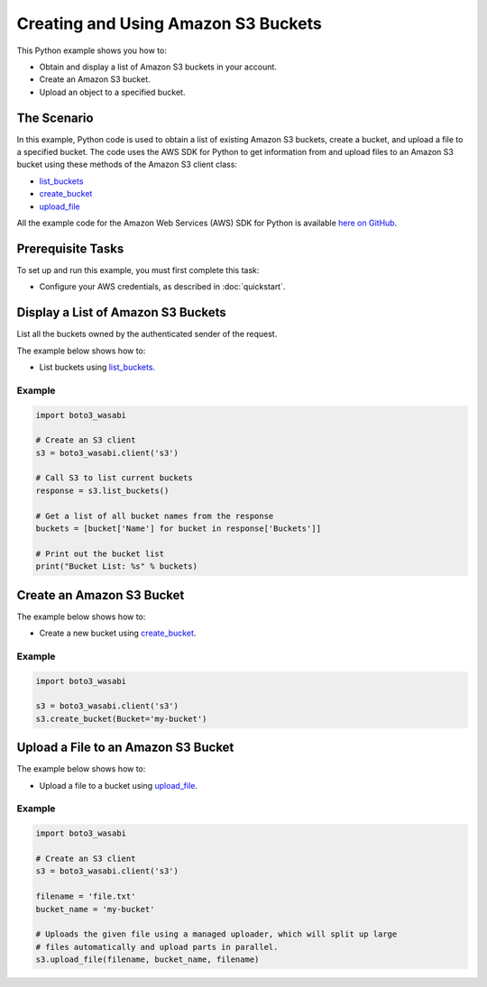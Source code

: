 .. Copyright 2010-2017 Amazon.com, Inc. or its affiliates. All Rights Reserved.

   This work is licensed under a Creative Commons Attribution-NonCommercial-ShareAlike 4.0
   International License (the "License"). You may not use this file except in compliance with the
   License. A copy of the License is located at http://creativecommons.org/licenses/by-nc-sa/4.0/.

   This file is distributed on an "AS IS" BASIS, WITHOUT WARRANTIES OR CONDITIONS OF ANY KIND,
   either express or implied. See the License for the specific language governing permissions and
   limitations under the License.
   
.. _aws-boto3_wasabi-s3-creating-buckets:   

####################################
Creating and Using Amazon S3 Buckets
####################################

This Python example shows you how to:

* Obtain and display a list of Amazon S3 buckets in your account.

* Create an Amazon S3 bucket.

* Upload an object to a specified bucket.

The Scenario
============

In this example, Python code is used to obtain a list of existing Amazon S3 buckets, create a bucket, 
and upload a file to a specified bucket. The code uses the AWS SDK for Python to get information from 
and upload files to an Amazon S3 bucket using these methods of the Amazon S3 client class:

* `list_buckets <https://boto3_wasabi.readthedocs.io/en/latest/reference/services/s3.html#S3.Client.list_buckets>`_

* `create_bucket <https://boto3_wasabi.readthedocs.io/en/latest/reference/services/s3.html#S3.Client.create_bucket>`_

* `upload_file <https://boto3_wasabi.readthedocs.io/en/latest/reference/services/s3.html#S3.Client.upload_file>`_

All the example code for the Amazon Web Services (AWS) SDK for Python is available `here on GitHub <https://github.com/awsdocs/aws-doc-sdk-examples/tree/master/python/example_code>`_.

Prerequisite Tasks
==================

To set up and run this example, you must first complete this task:

* Configure your AWS credentials, as described in :doc:`quickstart`.

Display a List of Amazon S3 Buckets
===================================

List all the buckets owned by the authenticated sender of the request.

The example below shows how to:
 
* List buckets using 
  `list_buckets <https://boto3_wasabi.readthedocs.io/en/latest/reference/services/s3.html#S3.Client.list_buckets>`_.
 

Example
-------

.. code-block:: python

    import boto3_wasabi

    # Create an S3 client
    s3 = boto3_wasabi.client('s3')

    # Call S3 to list current buckets
    response = s3.list_buckets()

    # Get a list of all bucket names from the response
    buckets = [bucket['Name'] for bucket in response['Buckets']]

    # Print out the bucket list
    print("Bucket List: %s" % buckets)
    

Create an Amazon S3 Bucket
==========================

The example below shows how to:
 
* Create a new bucket using 
  `create_bucket <https://boto3_wasabi.readthedocs.io/en/latest/reference/services/s3.html#S3.Client.create_bucket>`_.
 

Example
-------

.. code-block:: python

    import boto3_wasabi

    s3 = boto3_wasabi.client('s3')
    s3.create_bucket(Bucket='my-bucket')

    
Upload a File to an Amazon S3 Bucket
====================================

The example below shows how to:
 
* Upload a file to a bucket using 
  `upload_file <https://boto3_wasabi.readthedocs.io/en/latest/reference/services/s3.html#S3.Client.upload_file>`_.
 

Example
-------

.. code-block:: python

    import boto3_wasabi

    # Create an S3 client
    s3 = boto3_wasabi.client('s3')

    filename = 'file.txt'
    bucket_name = 'my-bucket'

    # Uploads the given file using a managed uploader, which will split up large
    # files automatically and upload parts in parallel.
    s3.upload_file(filename, bucket_name, filename)
    